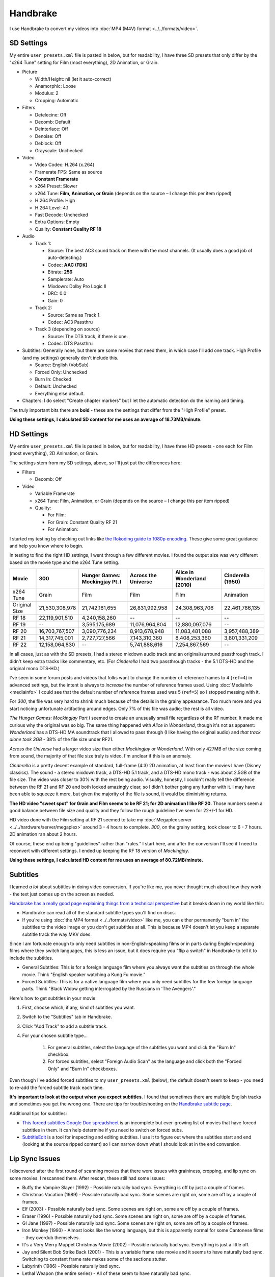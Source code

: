 =========
Handbrake
=========

I use Handbrake to convert my videos into :doc:`MP4 (M4V) format <../../formats/video>`.

SD Settings
===========
My entire ``user_presets.xml`` file is pasted in below, but for readability, I have three SD presets that only differ by the "x264 Tune" setting for Film (most everything), 2D Animation, or Grain.

- Picture

  - Width/Height: nil (let it auto-correct)
  - Anamorphic: Loose
  - Modulus: 2
  - Cropping: Automatic

- Filters

  - Detelecine: Off
  - Decomb: Default
  - Deinterlace: Off
  - Denoise: Off
  - Deblock: Off
  - Grayscale: Unchecked

- Video

  - Video Codec: H.264 (x.264)
  - Framerate FPS: Same as source
  - **Constant Framerate**
  - x264 Preset: Slower
  - x264 Tune: **Film, Animation, or Grain** (depends on the source – I change this per item ripped)
  - H.264 Profile: High
  - H.264 Level: 4.1
  - Fast Decode: Unchecked
  - Extra Options: Empty
  - Quality: **Constant Quality RF 18**

- Audio

  - Track 1:

    - Source: The best AC3 sound track on there with the most channels. (It usually does a good job of auto-detecting.)
    - Codec: **AAC (FDK)**
    - Bitrate: **256**
    - Samplerate: Auto
    - Mixdown: Dolby Pro Logic II
    - DRC: 0.0
    - Gain: 0

  - Track 2:

    - Source: Same as Track 1.
    - Codec: AC3 Passthru

  - Track 3 (depending on source)

    - Source: The DTS track, if there is one.
    - Codec: DTS Passthru

- Subtitles: Generally none, but there are some movies that need them, in which case I'll add one track. High Profile (and my settings) generally don't include this.

  - Source: English (VobSub)
  - Forced Only: Unchecked
  - Burn In: Checked
  - Default: Unchecked
  - Everything else default.

- Chapters: I do select "Create chapter markers" but I let the automatic detection do the naming and timing.

The truly important bits there are **bold** - these are the settings that differ from the "High Profile" preset.

**Using these settings, I calculated SD content for me uses an average of 18.73MB/minute.**

HD Settings
===========
My entire ``user_presets.xml`` file is pasted in below, but for readability, I have three HD presets - one each for Film (most everything), 2D Animation, or Grain.

The settings stem from my SD settings, above, so I'll just put the differences here:

- Filters

  - Decomb: Off

- Video

  - Variable Framerate
  - x264 Tune: Film, Animation, or Grain (depends on the source – I change this per item ripped)
  - Quality:

    - For Film:
    - For Grain: Constant Quality RF 21
    - For Animation:

I started my testing by checking out links like `the Rokoding guide to 1080p encoding <http://www.rokoding.com/settings/0_10_0/0100_1080p_blu-ray_film.html>`_. These give some great guidance and help you know where to begin.

In testing to find the right HD settings, I went through a few different movies. I found the output size was very different based on the movie type and the x264 Tune setting.

=============  ==============  ==============================  ===================  ==========================  =================
Movie          300             Hunger Games: Mockingjay Pt. I  Across the Universe  Alice in Wonderland (2010)  Cinderella (1950)
=============  ==============  ==============================  ===================  ==========================  =================
x264 Tune      Grain           Film                            Film                 Film                        Animation
Original Size  21,530,308,978  21,742,181,655                  26,831,992,958       24,308,963,706              22,461,786,135
RF 18          22,119,901,510  4,240,158,260                   --                   --                          --
RF 19          --              3,595,175,689                   11,076,964,804       12,880,097,076              --
RF 20          16,703,767,507  3,090,776,234                   8,913,678,948        11,083,481,088              3,957,488,389
RF 21          14,317,745,001  2,727,727,566                   7,143,310,360        8,408,253,360               3,801,331,209
RF 22          12,158,064,830  --                              5,741,888,616        7,254,867,569               --
=============  ==============  ==============================  ===================  ==========================  =================

In all cases, just as with the SD presets, I had a stereo mixdown audio track and an original/surround passthrough track. I didn't keep extra tracks like commentary, etc. (For *Cinderella* I had two passthrough tracks - the 5.1 DTS-HD and the original mono DTS-HD.)

I've seen in some forum posts and videos that folks want to change the number of reference frames to 4 (``ref=4``) in advanced settings, but the intent is always to *increase* the number of reference frames used. Using :doc:`MediaInfo <mediainfo>` I could see that the default number of reference frames used was 5 (``ref=5``) so I stopped messing with it.

For *300*, the file was very hard to shrink much because of the details in the grainy appearance. Too much more and you start noticing unfortunate artifacting around edges. Only 7% of this file was audio; the rest is all video.

*The Hunger Games: Mockingjay Part I* seemed to create an unusually small file regardless of the RF number. It made me curious why the original was so big. The same thing happened with *Alice in Wonderland*, though it's not as apparent: *Wonderland* has a DTS-HD MA soundtrack that I allowed to pass through (I like having the original audio) and *that track alone took 3GB* - 38% of the file size under RF21.

*Across the Universe* had a larger video size than either *Mockingjay* or *Wonderland*. With only 427MB of the size coming from sound, the majority of that file size truly is video. I'm unclear if this is an anomaly.

*Cinderella* is a pretty decent example of standard, full-frame (4:3) 2D animation, at least from the movies I have (Disney classics). The sound - a stereo mixdown track, a DTS-HD 5.1 track, and a DTS-HD mono track - was about 2.5GB of the file size. The video was closer to 30% with the rest being audio. Visually, honestly, I couldn't really tell the difference between the RF 21 and RF 20 and both looked amazingly clear, so I didn't bother going any further with it. I may have been able to squeeze it more, but given the majority of the file is sound, it would be diminishing returns.

**The HD video "sweet spot" for Grain and Film seems to be RF 21; for 2D animation I like RF 20.** Those numbers seem a good balance between file size and quality and they follow the rough guideline I've seen for 22+/-1 for HD.

HD video done with the Film setting at RF 21 seemed to take my :doc:`Megaplex server <../../hardware/server/megaplex>` around 3 - 4 hours to complete. *300*, on the grainy setting, took closer to 6 - 7 hours. 2D animation ran about 2 hours.

Of course, these end up being "guidelines" rather than "rules." I start here, and after the conversion I'll see if I need to reconvert with different settings. I ended up keeping the RF 18 version of *Mockingjay*.

**Using these settings, I calculated HD content for me uses an average of 80.72MB/minute.**

Subtitles
=========
I learned *a lot* about subtitles in doing video conversion. If you're like me, you never thought much about how they work - the text just comes up on the screen as needed.

`Handbrake has a really good page explaining things from a technical perspective <https://trac.handbrake.fr/wiki/Subtitles>`_ but it breaks down in my world like this:

- Handbrake can read all of the standard subtitle types you'll find on discs.
- If you're using :doc:`the MP4 format <../../formats/video>` like me, you can either permanently "burn in" the subtitles to the video image or you don't get subtitles at all. This is because MP4 doesn't let you keep a separate subtitle track the way MKV does.

Since I am fortunate enough to only need subtitles in non-English-speaking films or in parts during English-speaking films where they switch languages, this is less an issue, but it does require you "flip a switch" in Handbrake to tell it to include the subtitles.

- General Subtitles: This is for a foreign language film where you always want the subtitles on through the whole movie. Think "English speaker watching a Kung Fu movie."
- Forced Subtitles: This is for a native language film where you only need subtitles for the few foreign language parts. Think "Black Widow getting interrogated by the Russians in 'The Avengers'."

Here's how to get subtitles in your movie:

#. First, choose which, if any, kind of subtitles you want.
#. Switch to the "Subtitles" tab in Handbrake.
#. Click "Add Track" to add a subtitle track.
#. For your chosen subtitle type...

    #. For general subtitles, select the language of the subtitles you want and click the "Burn In" checkbox.
    #. For forced subtitles, select "Foreign Audio Scan" as the language and click both the "Forced Only" and "Burn In" checkboxes.

Even though I've added forced subtitles to my ``user_presets.xml`` (below), the default doesn't seem to keep - you need to re-add the forced subtitle track each time.

**It's important to look at the output when you expect subtitles.** I found that sometimes there are multiple English tracks and sometimes you get the wrong one. There are tips for troubleshooting on the `Handbrake subtitle page <https://trac.handbrake.fr/wiki/Subtitles>`_.

Additional tips for subtitles:

- `This forced subtitles Google Doc spreadsheet <https://docs.google.com/spreadsheet/ccc?key=0AkGO8UqErL6idDhYYjg1ZXlORnRaM3ZhTks4Z3FrYlE&usp=sharing#gid=20>`_ is an incomplete but ever-growing list of movies that have forced subtitles in them. It can help determine if you need to switch on forced subs.
- `SubtitleEdit <http://www.nikse.dk/SubtitleEdit/>`_ is a tool for inspecting and editing subtitles. I use it to figure out where the subtitles start and end (looking at the source ripped content) so I can narrow down what I should look at in the end conversion.

Lip Sync Issues
===============

I discovered after the first round of scanning movies that there were issues with graininess, cropping, and lip sync on some movies. I rescanned them. After rescan, these still had some issues:

- Buffy the Vampire Slayer (1992) - Possible naturally bad sync. Everything is off by just a couple of frames.
- Christmas Vacation (1989) - Possible naturally bad sync. Some scenes are right on, some are off by a couple of frames.
- Elf (2003) - Possible naturally bad sync. Some scenes are right on, some are off by a couple of frames.
- Eraser (1996) - Possible naturally bad sync. Some scenes are right on, some are off by a couple of frames.
- GI Jane (1997) - Possible naturally bad sync. Some scenes are right on, some are off by a couple of frames.
- Iron Monkey (1993) - Almost looks like the wrong language, but this is apparently normal for some Cantonese films - they overdub themselves.
- It's a Very Merry Muppet Christmas Movie (2002) - Possible naturally bad sync. Everything is just a little off.
- Jay and Silent Bob Strike Back (2001) - This is a variable frame rate movie and it seems to have naturally bad sync. Switching to constant frame rate makes some of the sections stutter.
- Labyrinth (1986) - Possible naturally bad sync.
- Lethal Weapon (the entire series) - All of these seem to have naturally bad sync.
- Maverick (1994) - Possible naturally bad sync. Some scenes are right on, some are off by a couple of frames.

I stopped tracking the complete list. It kind of sucks, but it is what it is.

Part of the way I fixed this was to start using **constant frame rate** in all my conversions rather than variable frame rate. I noticed that, as a general rule, this reduced or removed many of the lip sync problems I saw.

Remote Queue Monitoring
=======================
Handbrake has a command-line interface and good scripting abilities, but it doesn't have an official way to monitor the status of the queue.

Not that it's super important, but I'm curious to see how things are progressing without having to remote all the way in. The way I solved that was with a PowerShell script and `OneDrive <onedrive.live.com>`_.

Handbrake stores the queue XML in the ``%AppData%\Handbrake`` folder. The files are always named like ``hb_queue_recovery1234.xml``. I set up a scheduled task to generate a small text report of the most recently written queue XML file and dump it in a OneDrive folder. That way I can see the state of the queue from anywhere.

Here's the script I used:

.. sourcecode:: powershell

    $reportFile = "C:\Users\Travis\OneDrive\QueueStatus.txt"
    $handbrakeDir = Join-Path ([Environment]::GetFolderPath("ApplicationData")) -ChildPath "Handbrake"

    [XML]$queue = Get-ChildItem -Path $handbrakeDir -Filter "hb_queue*.xml" |
    Sort-Object -Property LastWriteTime -Descending |
    Select-Object -First 1 |
    Get-Content

    $queue.ArrayOfQueueTask.QueueTask |
    Select-Object -Property @{n='Status';e={$_.Status}},@{n='Source';e={$_.Task.Source}},@{n='Destination';e={$_.Task.Destination}} |
    Format-Table -AutoSize |
    Out-String -Width 4096 |
    Out-File $reportFile -Force

The report output looks like this::

    Status     Source                                                    Destination
    ------     ------                                                    -----------
    InProgress E:\Rip\Enchanted (2007)\Enchanted_t01.mkv                 E:\Rip\Enchanted (2007).m4v
    Waiting    E:\Rip\The Expendables (2010)\The_Expendables_t01.mkv     E:\Rip\The Expendables (2010).m4v
    Waiting    E:\Rip\The Expendables 2 (2012)\The_Expendables_2_t55.mkv E:\Rip\The Expendables 2 (2012).m4v
    Waiting    E:\Rip\Family Guy.s09e18\FAMILY_GUY_IT'S_A_TRAP!_t00.mkv  E:\Rip\Family Guy.s09e18.m4v
    Waiting    E:\Rip\The Fifth Element (1997)\title00.mkv               E:\Rip\The Fifth Element (1997).m4v

Reporting Media Info
====================
I used a script to calculate video media average sizes for my collection, the result of which I posted on the :doc:`video format page <../../formats/video>`. The script I used is here:

.. sourcecode:: powershell

    $mediaShare  = "\\DISKSTATION\video"

    function Get-MediaInfo
    {
        param([Parameter(ValueFromPipeline=$true)] $path)

        Begin
        {
            $shell = New-Object -COMObject Shell.Application
            Write-Progress -Activity "Scanning media info" -Status "Starting scan"
        }

        Process
        {
            Write-Progress -Activity "Scanning media info" -Status $path
            $fileSize = Get-Item $path | Select-Object -ExpandProperty Length

            $folder = Split-Path $path
            $file = Split-Path $path -Leaf
            $shellfolder = $shell.Namespace($folder)
            $shellfile = $shellfolder.ParseName($file)

            # Good stuff! http://powershell.com/cs/blogs/tobias/archive/2011/01/07/organizing-videos-and-music.aspx
            # 27  = Length in H:M:S format
            # 299 = Frame height
            # 301 = Frame width
            [int]$frameWidth = $shellfolder.GetDetailsOf($shellfile, 301)
            [int]$frameHeight = $shellfolder.GetDetailsOf($shellfile, 299)
            $length = [System.TimeSpan]::Parse($shellfolder.GetDetailsOf($shellfile, 27))
            New-Object -TypeName PSObject -Property (@{'Path'=$path;'Size'=$fileSize;'Width'=$frameWidth;'Height'=$frameHeight;'Length'=$length})
        }

        End
        {
            Write-Progress -Activity "Scanning media info" -Status "Done" -Completed
        }
    }

    $allMediaInfo = Get-ChildItem $mediaShare -File -Recurse | Select-Object -ExpandProperty FullName | Get-MediaInfo
    $sdMediaInfo = $allMediaInfo | Where-Object { $_.Width -le 720 }
    $hdMediaInfo = $allMediaInfo | Where-Object { $_.Width -gt 720 }

    $hdLength = [System.TimeSpan]::Zero
    $sdLength = [System.TimeSpan]::Zero
    $hdMediaInfo | ForEach-Object { $hdLength = $hdLength.Add($_.Length) }
    $sdMediaInfo | ForEach-Object { $sdLength = $sdLength.Add($_.Length) }
    $hdSize = $hdMediaInfo | Measure-Object -Sum -Property Size | Select-Object -ExpandProperty Sum
    $sdSize = $sdMediaInfo | Measure-Object -Sum -Property Size | Select-Object -ExpandProperty Sum

    Write-Host "Total files:      " $allMediaInfo.Count
    Write-Host "SD Length:        " $sdLength
    Write-Host "HD Length:        " $hdLength
    Write-Host "Total Length:     " $hdLength.Add($sdLength)
    Write-Host "SD Size:          " ($sdSize / 1GB) "GB"
    Write-Host "HD Size:          " ($hdSize / 1GB) "GB"
    Write-Host "Total Size:       " (($hdSize + $sdSize) / 1GB) "GB"
    Write-Host "SD MB per Minute: " (($sdSize / $sdLength.TotalMinutes) / 1MB) "MB"
    Write-Host "HD MB per Minute: " (($hdSize / $hdLength.TotalMinutes) / 1MB) "MB"

Additional References
=====================

- `Rokoding <http://www.rokoding.com/>`_ has great information on encoding video with particular emphasis on :doc:`Roku <../../hardware/frontend/roku>` compatibility.
- `The Matt Gadient best settings guide for Handbrake 0.9.9 <https://mattgadient.com/2013/06/12/a-best-settings-guide-for-handbrake-0-9-9/>`_ is indispensible. Great side-by-side comparisons for things so you can tell what settings actually do.

User Presets
============

The following is my set of presets. If you put these in ``%AppData%\Handbrake\user_presets.xml`` then you'll see the same settings as me.

.. sourcecode:: xml

    <?xml version="1.0"?>
    <ArrayOfPreset xmlns:xsd="http://www.w3.org/2001/XMLSchema" xmlns:xsi="http://www.w3.org/2001/XMLSchema-instance">
      <Preset>
        <Category>User Presets</Category>
        <Description />
        <IsBuildIn>false</IsBuildIn>
        <IsDefault>false</IsDefault>
        <Name>Illig High Profile - SD Film</Name>
        <PictureSettingsMode>Custom</PictureSettingsMode>
        <UseDeinterlace>false</UseDeinterlace>
        <Task>
          <Title>0</Title>
          <Angle>0</Angle>
          <PointToPointMode>Chapters</PointToPointMode>
          <StartPoint>0</StartPoint>
          <EndPoint>0</EndPoint>
          <OutputFormat>Mp4</OutputFormat>
          <OptimizeMP4>false</OptimizeMP4>
          <IPod5GSupport>false</IPod5GSupport>
          <Width xsi:nil="true" />
          <Height xsi:nil="true" />
          <MaxWidth xsi:nil="true" />
          <MaxHeight xsi:nil="true" />
          <Cropping>
            <Top>0</Top>
            <Bottom>0</Bottom>
            <Left>0</Left>
            <Right>0</Right>
          </Cropping>
          <HasCropping>false</HasCropping>
          <Anamorphic>Loose</Anamorphic>
          <DisplayWidth xsi:nil="true" />
          <KeepDisplayAspect>false</KeepDisplayAspect>
          <PixelAspectX>0</PixelAspectX>
          <PixelAspectY>0</PixelAspectY>
          <Modulus>2</Modulus>
          <Deinterlace>Off</Deinterlace>
          <Decomb>Default</Decomb>
          <Detelecine>Off</Detelecine>
          <Denoise>Off</Denoise>
          <DenoisePreset>Weak</DenoisePreset>
          <DenoiseTune>None</DenoiseTune>
          <Deblock>0</Deblock>
          <Grayscale>false</Grayscale>
          <VideoEncodeRateType>ConstantQuality</VideoEncodeRateType>
          <VideoEncoder>X264</VideoEncoder>
          <FramerateMode>CFR</FramerateMode>
          <Quality>18</Quality>
          <VideoBitrate xsi:nil="true" />
          <TwoPass>false</TwoPass>
          <TurboFirstPass>false</TurboFirstPass>
          <Framerate xsi:nil="true" />
          <AudioTracks>
            <AudioTrack>
              <Bitrate>256</Bitrate>
              <DRC>0</DRC>
              <IsDefault>false</IsDefault>
              <Encoder>fdkaac</Encoder>
              <Gain>0</Gain>
              <MixDown>DolbyProLogicII</MixDown>
              <SampleRate>0</SampleRate>
              <SampleRateDisplayValue>Auto</SampleRateDisplayValue>
              <ScannedTrack>
                <TrackNumber>0</TrackNumber>
                <SampleRate>0</SampleRate>
                <Bitrate>0</Bitrate>
              </ScannedTrack>
              <TrackName />
            </AudioTrack>
            <AudioTrack>
              <Bitrate>256</Bitrate>
              <DRC>0</DRC>
              <IsDefault>false</IsDefault>
              <Encoder>Ac3Passthrough</Encoder>
              <Gain>0</Gain>
              <MixDown>Auto</MixDown>
              <SampleRate>0</SampleRate>
              <SampleRateDisplayValue>Auto</SampleRateDisplayValue>
              <ScannedTrack>
                <TrackNumber>0</TrackNumber>
                <SampleRate>0</SampleRate>
                <Bitrate>0</Bitrate>
              </ScannedTrack>
              <TrackName />
            </AudioTrack>
          </AudioTracks>
          <AllowedPassthruOptions>
            <AudioAllowAACPass>true</AudioAllowAACPass>
            <AudioAllowAC3Pass>true</AudioAllowAC3Pass>
            <AudioAllowDTSHDPass>true</AudioAllowDTSHDPass>
            <AudioAllowDTSPass>true</AudioAllowDTSPass>
            <AudioAllowMP3Pass>true</AudioAllowMP3Pass>
            <AudioEncoderFallback>Ac3</AudioEncoderFallback>
          </AllowedPassthruOptions>
          <SubtitleTracks>
            <SubtitleTrack>
              <Burned>true</Burned>
              <Default>false</Default>
              <Forced>true</Forced>
              <SourceTrack>
                <SourceId>0</SourceId>
                <TrackNumber>0</TrackNumber>
                <Language>Foreign Audio Search (Bitmap)</Language>
                <SubtitleType>ForeignAudioSearch</SubtitleType>
              </SourceTrack>
              <SrtOffset>0</SrtOffset>
              <SubtitleType>VobSub</SubtitleType>
            </SubtitleTrack>
          </SubtitleTracks>
          <IncludeChapterMarkers>true</IncludeChapterMarkers>
          <ChapterNames />
          <X264Preset>Slower</X264Preset>
          <QsvPreset>Quality</QsvPreset>
          <H264Profile>High</H264Profile>
          <H264Level>4.1</H264Level>
          <X264Tune>Film</X264Tune>
          <FastDecode>false</FastDecode>
          <X265Preset>VeryFast</X265Preset>
          <H265Profile>Main</H265Profile>
          <X265Tune>None</X265Tune>
          <PreviewStartAt xsi:nil="true" />
          <PreviewDuration xsi:nil="true" />
          <IsPreviewEncode>false</IsPreviewEncode>
          <PreviewEncodeDuration>0</PreviewEncodeDuration>
          <ShowAdvancedTab>false</ShowAdvancedTab>
        </Task>
        <UsePictureFilters>true</UsePictureFilters>
      </Preset>
      <Preset>
        <Category>User Presets</Category>
        <Description />
        <IsBuildIn>false</IsBuildIn>
        <IsDefault>false</IsDefault>
        <Name>Illig High Profile - SD 2D Anim</Name>
        <PictureSettingsMode>Custom</PictureSettingsMode>
        <UseDeinterlace>false</UseDeinterlace>
        <Task>
          <Title>0</Title>
          <Angle>0</Angle>
          <PointToPointMode>Chapters</PointToPointMode>
          <StartPoint>0</StartPoint>
          <EndPoint>0</EndPoint>
          <OutputFormat>Mp4</OutputFormat>
          <OptimizeMP4>false</OptimizeMP4>
          <IPod5GSupport>false</IPod5GSupport>
          <Width xsi:nil="true" />
          <Height xsi:nil="true" />
          <MaxWidth xsi:nil="true" />
          <MaxHeight xsi:nil="true" />
          <Cropping>
            <Top>0</Top>
            <Bottom>0</Bottom>
            <Left>0</Left>
            <Right>0</Right>
          </Cropping>
          <HasCropping>false</HasCropping>
          <Anamorphic>Loose</Anamorphic>
          <DisplayWidth xsi:nil="true" />
          <KeepDisplayAspect>false</KeepDisplayAspect>
          <PixelAspectX>0</PixelAspectX>
          <PixelAspectY>0</PixelAspectY>
          <Modulus>2</Modulus>
          <Deinterlace>Off</Deinterlace>
          <Decomb>Default</Decomb>
          <Detelecine>Off</Detelecine>
          <Denoise>Off</Denoise>
          <DenoisePreset>Weak</DenoisePreset>
          <DenoiseTune>None</DenoiseTune>
          <Deblock>0</Deblock>
          <Grayscale>false</Grayscale>
          <VideoEncodeRateType>ConstantQuality</VideoEncodeRateType>
          <VideoEncoder>X264</VideoEncoder>
          <FramerateMode>CFR</FramerateMode>
          <Quality>18</Quality>
          <VideoBitrate xsi:nil="true" />
          <TwoPass>false</TwoPass>
          <TurboFirstPass>false</TurboFirstPass>
          <Framerate xsi:nil="true" />
          <AudioTracks>
            <AudioTrack>
              <Bitrate>256</Bitrate>
              <DRC>0</DRC>
              <IsDefault>false</IsDefault>
              <Encoder>fdkaac</Encoder>
              <Gain>0</Gain>
              <MixDown>DolbyProLogicII</MixDown>
              <SampleRate>0</SampleRate>
              <SampleRateDisplayValue>Auto</SampleRateDisplayValue>
              <ScannedTrack>
                <TrackNumber>0</TrackNumber>
                <SampleRate>0</SampleRate>
                <Bitrate>0</Bitrate>
              </ScannedTrack>
              <TrackName />
            </AudioTrack>
            <AudioTrack>
              <Bitrate>256</Bitrate>
              <DRC>0</DRC>
              <IsDefault>false</IsDefault>
              <Encoder>Ac3Passthrough</Encoder>
              <Gain>0</Gain>
              <MixDown>Auto</MixDown>
              <SampleRate>0</SampleRate>
              <SampleRateDisplayValue>Auto</SampleRateDisplayValue>
              <ScannedTrack>
                <TrackNumber>0</TrackNumber>
                <SampleRate>0</SampleRate>
                <Bitrate>0</Bitrate>
              </ScannedTrack>
              <TrackName />
            </AudioTrack>
          </AudioTracks>
          <AllowedPassthruOptions>
            <AudioAllowAACPass>true</AudioAllowAACPass>
            <AudioAllowAC3Pass>true</AudioAllowAC3Pass>
            <AudioAllowDTSHDPass>true</AudioAllowDTSHDPass>
            <AudioAllowDTSPass>true</AudioAllowDTSPass>
            <AudioAllowMP3Pass>true</AudioAllowMP3Pass>
            <AudioEncoderFallback>Ac3</AudioEncoderFallback>
          </AllowedPassthruOptions>
          <SubtitleTracks>
            <SubtitleTrack>
              <Burned>true</Burned>
              <Default>false</Default>
              <Forced>true</Forced>
              <SourceTrack>
                <SourceId>0</SourceId>
                <TrackNumber>0</TrackNumber>
                <Language>Foreign Audio Search (Bitmap)</Language>
                <SubtitleType>ForeignAudioSearch</SubtitleType>
              </SourceTrack>
              <SrtOffset>0</SrtOffset>
              <SubtitleType>VobSub</SubtitleType>
            </SubtitleTrack>
          </SubtitleTracks>
          <IncludeChapterMarkers>true</IncludeChapterMarkers>
          <ChapterNames />
          <X264Preset>Slower</X264Preset>
          <QsvPreset>Quality</QsvPreset>
          <H264Profile>High</H264Profile>
          <H264Level>4.1</H264Level>
          <X264Tune>Animation</X264Tune>
          <FastDecode>false</FastDecode>
          <X265Preset>VeryFast</X265Preset>
          <H265Profile>Main</H265Profile>
          <X265Tune>None</X265Tune>
          <PreviewStartAt xsi:nil="true" />
          <PreviewDuration xsi:nil="true" />
          <IsPreviewEncode>false</IsPreviewEncode>
          <PreviewEncodeDuration>0</PreviewEncodeDuration>
          <ShowAdvancedTab>false</ShowAdvancedTab>
        </Task>
        <UsePictureFilters>true</UsePictureFilters>
      </Preset>
      <Preset>
        <Category>User Presets</Category>
        <Description />
        <IsBuildIn>false</IsBuildIn>
        <IsDefault>false</IsDefault>
        <Name>Illig High Profile - SD Grain</Name>
        <PictureSettingsMode>Custom</PictureSettingsMode>
        <UseDeinterlace>false</UseDeinterlace>
        <Task>
          <Title>0</Title>
          <Angle>0</Angle>
          <PointToPointMode>Chapters</PointToPointMode>
          <StartPoint>0</StartPoint>
          <EndPoint>0</EndPoint>
          <OutputFormat>Mp4</OutputFormat>
          <OptimizeMP4>false</OptimizeMP4>
          <IPod5GSupport>false</IPod5GSupport>
          <Width xsi:nil="true" />
          <Height xsi:nil="true" />
          <MaxWidth xsi:nil="true" />
          <MaxHeight xsi:nil="true" />
          <Cropping>
            <Top>0</Top>
            <Bottom>0</Bottom>
            <Left>0</Left>
            <Right>0</Right>
          </Cropping>
          <HasCropping>false</HasCropping>
          <Anamorphic>Loose</Anamorphic>
          <DisplayWidth xsi:nil="true" />
          <KeepDisplayAspect>false</KeepDisplayAspect>
          <PixelAspectX>0</PixelAspectX>
          <PixelAspectY>0</PixelAspectY>
          <Modulus>2</Modulus>
          <Deinterlace>Off</Deinterlace>
          <Decomb>Default</Decomb>
          <Detelecine>Off</Detelecine>
          <Denoise>Off</Denoise>
          <DenoisePreset>Weak</DenoisePreset>
          <DenoiseTune>None</DenoiseTune>
          <Deblock>0</Deblock>
          <Grayscale>false</Grayscale>
          <VideoEncodeRateType>ConstantQuality</VideoEncodeRateType>
          <VideoEncoder>X264</VideoEncoder>
          <FramerateMode>CFR</FramerateMode>
          <Quality>18</Quality>
          <VideoBitrate xsi:nil="true" />
          <TwoPass>false</TwoPass>
          <TurboFirstPass>false</TurboFirstPass>
          <Framerate xsi:nil="true" />
          <AudioTracks>
            <AudioTrack>
              <Bitrate>256</Bitrate>
              <DRC>0</DRC>
              <IsDefault>false</IsDefault>
              <Encoder>fdkaac</Encoder>
              <Gain>0</Gain>
              <MixDown>DolbyProLogicII</MixDown>
              <SampleRate>0</SampleRate>
              <SampleRateDisplayValue>Auto</SampleRateDisplayValue>
              <ScannedTrack>
                <TrackNumber>0</TrackNumber>
                <SampleRate>0</SampleRate>
                <Bitrate>0</Bitrate>
              </ScannedTrack>
              <TrackName />
            </AudioTrack>
            <AudioTrack>
              <Bitrate>256</Bitrate>
              <DRC>0</DRC>
              <IsDefault>false</IsDefault>
              <Encoder>Ac3Passthrough</Encoder>
              <Gain>0</Gain>
              <MixDown>Auto</MixDown>
              <SampleRate>0</SampleRate>
              <SampleRateDisplayValue>Auto</SampleRateDisplayValue>
              <ScannedTrack>
                <TrackNumber>0</TrackNumber>
                <SampleRate>0</SampleRate>
                <Bitrate>0</Bitrate>
              </ScannedTrack>
              <TrackName />
            </AudioTrack>
          </AudioTracks>
          <AllowedPassthruOptions>
            <AudioAllowAACPass>true</AudioAllowAACPass>
            <AudioAllowAC3Pass>true</AudioAllowAC3Pass>
            <AudioAllowDTSHDPass>true</AudioAllowDTSHDPass>
            <AudioAllowDTSPass>true</AudioAllowDTSPass>
            <AudioAllowMP3Pass>true</AudioAllowMP3Pass>
            <AudioEncoderFallback>Ac3</AudioEncoderFallback>
          </AllowedPassthruOptions>
          <SubtitleTracks>
            <SubtitleTrack>
              <Burned>true</Burned>
              <Default>false</Default>
              <Forced>true</Forced>
              <SourceTrack>
                <SourceId>0</SourceId>
                <TrackNumber>0</TrackNumber>
                <Language>Foreign Audio Search (Bitmap)</Language>
                <SubtitleType>ForeignAudioSearch</SubtitleType>
              </SourceTrack>
              <SrtOffset>0</SrtOffset>
              <SubtitleType>VobSub</SubtitleType>
            </SubtitleTrack>
          </SubtitleTracks>
          <IncludeChapterMarkers>true</IncludeChapterMarkers>
          <ChapterNames />
          <X264Preset>Slower</X264Preset>
          <QsvPreset>Quality</QsvPreset>
          <H264Profile>High</H264Profile>
          <H264Level>4.1</H264Level>
          <X264Tune>Grain</X264Tune>
          <FastDecode>false</FastDecode>
          <X265Preset>VeryFast</X265Preset>
          <H265Profile>Main</H265Profile>
          <X265Tune>None</X265Tune>
          <PreviewStartAt xsi:nil="true" />
          <PreviewDuration xsi:nil="true" />
          <IsPreviewEncode>false</IsPreviewEncode>
          <PreviewEncodeDuration>0</PreviewEncodeDuration>
          <ShowAdvancedTab>false</ShowAdvancedTab>
        </Task>
        <UsePictureFilters>true</UsePictureFilters>
      </Preset>
      <Preset>
        <Category>User Presets</Category>
        <IsBuildIn>false</IsBuildIn>
        <IsDefault>false</IsDefault>
        <Name>Illig High Profile - HD Film</Name>
        <PictureSettingsMode>Custom</PictureSettingsMode>
        <UseDeinterlace>false</UseDeinterlace>
        <Task>
          <Title>0</Title>
          <Angle>0</Angle>
          <PointToPointMode>Chapters</PointToPointMode>
          <StartPoint>0</StartPoint>
          <EndPoint>0</EndPoint>
          <OutputFormat>Mp4</OutputFormat>
          <OptimizeMP4>false</OptimizeMP4>
          <IPod5GSupport>false</IPod5GSupport>
          <Width xsi:nil="true" />
          <Height xsi:nil="true" />
          <MaxWidth xsi:nil="true" />
          <MaxHeight xsi:nil="true" />
          <Cropping>
            <Top>0</Top>
            <Bottom>0</Bottom>
            <Left>0</Left>
            <Right>0</Right>
          </Cropping>
          <HasCropping>false</HasCropping>
          <Anamorphic>Loose</Anamorphic>
          <DisplayWidth xsi:nil="true" />
          <KeepDisplayAspect>false</KeepDisplayAspect>
          <PixelAspectX>0</PixelAspectX>
          <PixelAspectY>0</PixelAspectY>
          <Modulus>2</Modulus>
          <Deinterlace>Off</Deinterlace>
          <Decomb>Off</Decomb>
          <Detelecine>Off</Detelecine>
          <Denoise>Off</Denoise>
          <DenoisePreset>Weak</DenoisePreset>
          <DenoiseTune>None</DenoiseTune>
          <Deblock>4</Deblock>
          <Grayscale>false</Grayscale>
          <VideoEncodeRateType>ConstantQuality</VideoEncodeRateType>
          <VideoEncoder>X264</VideoEncoder>
          <FramerateMode>VFR</FramerateMode>
          <Quality>21</Quality>
          <VideoBitrate xsi:nil="true" />
          <TwoPass>false</TwoPass>
          <TurboFirstPass>false</TurboFirstPass>
          <Framerate xsi:nil="true" />
          <AudioTracks>
            <AudioTrack>
              <Bitrate>256</Bitrate>
              <DRC>0</DRC>
              <IsDefault>false</IsDefault>
              <Encoder>fdkaac</Encoder>
              <Gain>0</Gain>
              <MixDown>DolbyProLogicII</MixDown>
              <SampleRate>0</SampleRate>
              <SampleRateDisplayValue>Auto</SampleRateDisplayValue>
              <ScannedTrack>
                <TrackNumber>0</TrackNumber>
                <SampleRate>0</SampleRate>
                <Bitrate>0</Bitrate>
              </ScannedTrack>
              <TrackName />
            </AudioTrack>
            <AudioTrack>
              <Bitrate>256</Bitrate>
              <DRC>0</DRC>
              <IsDefault>false</IsDefault>
              <Encoder>Ac3Passthrough</Encoder>
              <Gain>0</Gain>
              <MixDown>Auto</MixDown>
              <SampleRate>0</SampleRate>
              <SampleRateDisplayValue>Auto</SampleRateDisplayValue>
              <ScannedTrack>
                <TrackNumber>0</TrackNumber>
                <SampleRate>0</SampleRate>
                <Bitrate>0</Bitrate>
              </ScannedTrack>
              <TrackName />
            </AudioTrack>
          </AudioTracks>
          <AllowedPassthruOptions>
            <AudioAllowAACPass>true</AudioAllowAACPass>
            <AudioAllowAC3Pass>true</AudioAllowAC3Pass>
            <AudioAllowDTSHDPass>true</AudioAllowDTSHDPass>
            <AudioAllowDTSPass>true</AudioAllowDTSPass>
            <AudioAllowMP3Pass>true</AudioAllowMP3Pass>
            <AudioEncoderFallback>Ac3</AudioEncoderFallback>
          </AllowedPassthruOptions>
          <SubtitleTracks>
            <SubtitleTrack>
              <Burned>true</Burned>
              <Default>false</Default>
              <Forced>true</Forced>
              <SourceTrack>
                <SourceId>0</SourceId>
                <TrackNumber>0</TrackNumber>
                <Language>Foreign Audio Search (Bitmap)</Language>
                <SubtitleType>ForeignAudioSearch</SubtitleType>
              </SourceTrack>
              <SrtOffset>0</SrtOffset>
              <SubtitleType>VobSub</SubtitleType>
            </SubtitleTrack>
          </SubtitleTracks>
          <IncludeChapterMarkers>true</IncludeChapterMarkers>
          <ChapterNames />
          <X264Preset>Slower</X264Preset>
          <QsvPreset>Quality</QsvPreset>
          <H264Profile>High</H264Profile>
          <H264Level>4.1</H264Level>
          <X264Tune>Film</X264Tune>
          <FastDecode>false</FastDecode>
          <X265Preset>VeryFast</X265Preset>
          <H265Profile>Main</H265Profile>
          <X265Tune>None</X265Tune>
          <PreviewStartAt xsi:nil="true" />
          <PreviewDuration xsi:nil="true" />
          <IsPreviewEncode>false</IsPreviewEncode>
          <PreviewEncodeDuration>0</PreviewEncodeDuration>
          <ShowAdvancedTab>false</ShowAdvancedTab>
        </Task>
        <UsePictureFilters>true</UsePictureFilters>
      </Preset>
      <Preset>
        <Category>User Presets</Category>
        <IsBuildIn>false</IsBuildIn>
        <IsDefault>false</IsDefault>
        <Name>Illig High Profile - HD 2D Anim</Name>
        <PictureSettingsMode>Custom</PictureSettingsMode>
        <UseDeinterlace>false</UseDeinterlace>
        <Task>
          <Title>0</Title>
          <Angle>0</Angle>
          <PointToPointMode>Chapters</PointToPointMode>
          <StartPoint>0</StartPoint>
          <EndPoint>0</EndPoint>
          <OutputFormat>Mp4</OutputFormat>
          <OptimizeMP4>false</OptimizeMP4>
          <IPod5GSupport>false</IPod5GSupport>
          <Width xsi:nil="true" />
          <Height xsi:nil="true" />
          <MaxWidth xsi:nil="true" />
          <MaxHeight xsi:nil="true" />
          <Cropping>
            <Top>0</Top>
            <Bottom>0</Bottom>
            <Left>0</Left>
            <Right>0</Right>
          </Cropping>
          <HasCropping>false</HasCropping>
          <Anamorphic>Loose</Anamorphic>
          <DisplayWidth xsi:nil="true" />
          <KeepDisplayAspect>false</KeepDisplayAspect>
          <PixelAspectX>0</PixelAspectX>
          <PixelAspectY>0</PixelAspectY>
          <Modulus>2</Modulus>
          <Deinterlace>Off</Deinterlace>
          <Decomb>Off</Decomb>
          <Detelecine>Off</Detelecine>
          <Denoise>Off</Denoise>
          <DenoisePreset>Weak</DenoisePreset>
          <DenoiseTune>None</DenoiseTune>
          <Deblock>4</Deblock>
          <Grayscale>false</Grayscale>
          <VideoEncodeRateType>ConstantQuality</VideoEncodeRateType>
          <VideoEncoder>X264</VideoEncoder>
          <FramerateMode>VFR</FramerateMode>
          <Quality>20</Quality>
          <VideoBitrate xsi:nil="true" />
          <TwoPass>false</TwoPass>
          <TurboFirstPass>false</TurboFirstPass>
          <Framerate xsi:nil="true" />
          <AudioTracks>
            <AudioTrack>
              <Bitrate>256</Bitrate>
              <DRC>0</DRC>
              <IsDefault>false</IsDefault>
              <Encoder>fdkaac</Encoder>
              <Gain>0</Gain>
              <MixDown>DolbyProLogicII</MixDown>
              <SampleRate>0</SampleRate>
              <SampleRateDisplayValue>Auto</SampleRateDisplayValue>
              <ScannedTrack>
                <TrackNumber>0</TrackNumber>
                <SampleRate>0</SampleRate>
                <Bitrate>0</Bitrate>
              </ScannedTrack>
              <TrackName />
            </AudioTrack>
            <AudioTrack>
              <Bitrate>256</Bitrate>
              <DRC>0</DRC>
              <IsDefault>false</IsDefault>
              <Encoder>Ac3Passthrough</Encoder>
              <Gain>0</Gain>
              <MixDown>Auto</MixDown>
              <SampleRate>0</SampleRate>
              <SampleRateDisplayValue>Auto</SampleRateDisplayValue>
              <ScannedTrack>
                <TrackNumber>0</TrackNumber>
                <SampleRate>0</SampleRate>
                <Bitrate>0</Bitrate>
              </ScannedTrack>
              <TrackName />
            </AudioTrack>
          </AudioTracks>
          <AllowedPassthruOptions>
            <AudioAllowAACPass>true</AudioAllowAACPass>
            <AudioAllowAC3Pass>true</AudioAllowAC3Pass>
            <AudioAllowDTSHDPass>true</AudioAllowDTSHDPass>
            <AudioAllowDTSPass>true</AudioAllowDTSPass>
            <AudioAllowMP3Pass>true</AudioAllowMP3Pass>
            <AudioEncoderFallback>Ac3</AudioEncoderFallback>
          </AllowedPassthruOptions>
          <SubtitleTracks>
            <SubtitleTrack>
              <Burned>true</Burned>
              <Default>false</Default>
              <Forced>true</Forced>
              <SourceTrack>
                <SourceId>0</SourceId>
                <TrackNumber>0</TrackNumber>
                <Language>Foreign Audio Search (Bitmap)</Language>
                <SubtitleType>ForeignAudioSearch</SubtitleType>
              </SourceTrack>
              <SrtOffset>0</SrtOffset>
              <SubtitleType>VobSub</SubtitleType>
            </SubtitleTrack>
          </SubtitleTracks>
          <IncludeChapterMarkers>true</IncludeChapterMarkers>
          <ChapterNames />
          <X264Preset>Slower</X264Preset>
          <QsvPreset>Quality</QsvPreset>
          <H264Profile>High</H264Profile>
          <H264Level>4.1</H264Level>
          <X264Tune>Animation</X264Tune>
          <FastDecode>false</FastDecode>
          <X265Preset>VeryFast</X265Preset>
          <H265Profile>Main</H265Profile>
          <X265Tune>None</X265Tune>
          <PreviewStartAt xsi:nil="true" />
          <PreviewDuration xsi:nil="true" />
          <IsPreviewEncode>false</IsPreviewEncode>
          <PreviewEncodeDuration>0</PreviewEncodeDuration>
          <ShowAdvancedTab>false</ShowAdvancedTab>
        </Task>
        <UsePictureFilters>true</UsePictureFilters>
      </Preset>
      <Preset>
        <Category>User Presets</Category>
        <IsBuildIn>false</IsBuildIn>
        <IsDefault>false</IsDefault>
        <Name>Illig High Profile - HD Grain</Name>
        <PictureSettingsMode>Custom</PictureSettingsMode>
        <UseDeinterlace>false</UseDeinterlace>
        <Task>
          <Title>0</Title>
          <Angle>0</Angle>
          <PointToPointMode>Chapters</PointToPointMode>
          <StartPoint>0</StartPoint>
          <EndPoint>0</EndPoint>
          <OutputFormat>Mp4</OutputFormat>
          <OptimizeMP4>false</OptimizeMP4>
          <IPod5GSupport>false</IPod5GSupport>
          <Width xsi:nil="true" />
          <Height xsi:nil="true" />
          <MaxWidth xsi:nil="true" />
          <MaxHeight xsi:nil="true" />
          <Cropping>
            <Top>0</Top>
            <Bottom>0</Bottom>
            <Left>0</Left>
            <Right>0</Right>
          </Cropping>
          <HasCropping>false</HasCropping>
          <Anamorphic>Loose</Anamorphic>
          <DisplayWidth xsi:nil="true" />
          <KeepDisplayAspect>false</KeepDisplayAspect>
          <PixelAspectX>0</PixelAspectX>
          <PixelAspectY>0</PixelAspectY>
          <Modulus>2</Modulus>
          <Deinterlace>Off</Deinterlace>
          <Decomb>Off</Decomb>
          <Detelecine>Off</Detelecine>
          <Denoise>Off</Denoise>
          <DenoisePreset>Weak</DenoisePreset>
          <DenoiseTune>None</DenoiseTune>
          <Deblock>4</Deblock>
          <Grayscale>false</Grayscale>
          <VideoEncodeRateType>ConstantQuality</VideoEncodeRateType>
          <VideoEncoder>X264</VideoEncoder>
          <FramerateMode>VFR</FramerateMode>
          <Quality>21</Quality>
          <VideoBitrate xsi:nil="true" />
          <TwoPass>false</TwoPass>
          <TurboFirstPass>false</TurboFirstPass>
          <Framerate xsi:nil="true" />
          <AudioTracks>
            <AudioTrack>
              <Bitrate>256</Bitrate>
              <DRC>0</DRC>
              <IsDefault>false</IsDefault>
              <Encoder>fdkaac</Encoder>
              <Gain>0</Gain>
              <MixDown>DolbyProLogicII</MixDown>
              <SampleRate>0</SampleRate>
              <SampleRateDisplayValue>Auto</SampleRateDisplayValue>
              <ScannedTrack>
                <TrackNumber>0</TrackNumber>
                <SampleRate>0</SampleRate>
                <Bitrate>0</Bitrate>
              </ScannedTrack>
              <TrackName />
            </AudioTrack>
            <AudioTrack>
              <Bitrate>256</Bitrate>
              <DRC>0</DRC>
              <IsDefault>false</IsDefault>
              <Encoder>Ac3Passthrough</Encoder>
              <Gain>0</Gain>
              <MixDown>Auto</MixDown>
              <SampleRate>0</SampleRate>
              <SampleRateDisplayValue>Auto</SampleRateDisplayValue>
              <ScannedTrack>
                <TrackNumber>0</TrackNumber>
                <SampleRate>0</SampleRate>
                <Bitrate>0</Bitrate>
              </ScannedTrack>
              <TrackName />
            </AudioTrack>
          </AudioTracks>
          <AllowedPassthruOptions>
            <AudioAllowAACPass>true</AudioAllowAACPass>
            <AudioAllowAC3Pass>true</AudioAllowAC3Pass>
            <AudioAllowDTSHDPass>true</AudioAllowDTSHDPass>
            <AudioAllowDTSPass>true</AudioAllowDTSPass>
            <AudioAllowMP3Pass>true</AudioAllowMP3Pass>
            <AudioEncoderFallback>Ac3</AudioEncoderFallback>
          </AllowedPassthruOptions>
          <SubtitleTracks>
            <SubtitleTrack>
              <Burned>true</Burned>
              <Default>false</Default>
              <Forced>true</Forced>
              <SourceTrack>
                <SourceId>0</SourceId>
                <TrackNumber>0</TrackNumber>
                <Language>Foreign Audio Search (Bitmap)</Language>
                <SubtitleType>ForeignAudioSearch</SubtitleType>
              </SourceTrack>
              <SrtOffset>0</SrtOffset>
              <SubtitleType>VobSub</SubtitleType>
            </SubtitleTrack>
          </SubtitleTracks>
          <IncludeChapterMarkers>true</IncludeChapterMarkers>
          <ChapterNames />
          <X264Preset>Slower</X264Preset>
          <QsvPreset>Quality</QsvPreset>
          <H264Profile>High</H264Profile>
          <H264Level>4.1</H264Level>
          <X264Tune>Grain</X264Tune>
          <FastDecode>false</FastDecode>
          <X265Preset>VeryFast</X265Preset>
          <H265Profile>Main</H265Profile>
          <X265Tune>None</X265Tune>
          <PreviewStartAt xsi:nil="true" />
          <PreviewDuration xsi:nil="true" />
          <IsPreviewEncode>false</IsPreviewEncode>
          <PreviewEncodeDuration>0</PreviewEncodeDuration>
          <ShowAdvancedTab>false</ShowAdvancedTab>
        </Task>
        <UsePictureFilters>true</UsePictureFilters>
      </Preset>
    </ArrayOfPreset>
